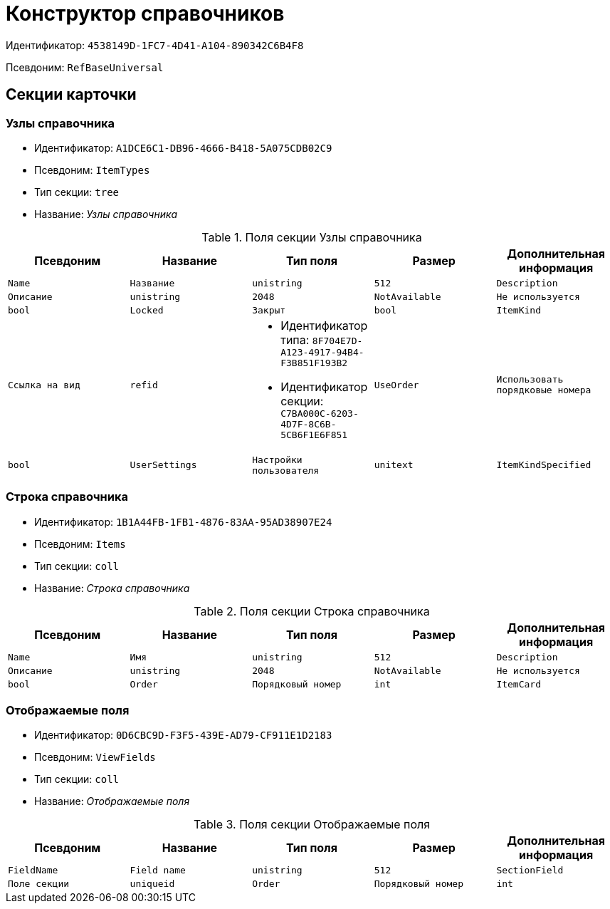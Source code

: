 = Конструктор справочников

Идентификатор: `4538149D-1FC7-4D41-A104-890342C6B4F8`

Псевдоним: `RefBaseUniversal`

== Секции карточки

=== Узлы справочника

* Идентификатор: `A1DCE6C1-DB96-4666-B418-5A075CDB02C9`

* Псевдоним: `ItemTypes`

* Тип секции: `tree`

* Название: _Узлы справочника_

.Поля секции Узлы справочника
|===
|Псевдоним|Название|Тип поля|Размер|Дополнительная информация 

a|`Name`
a|`Название`
a|`unistring`
a|`512`

a|`Description`
a|`Описание`
a|`unistring`
a|`2048`

a|`NotAvailable`
a|`Не используется`
a|`bool`

a|`Locked`
a|`Закрыт`
a|`bool`

a|`ItemKind`
a|`Ссылка на вид`
a|`refid`
a|* Идентификатор типа: `8F704E7D-A123-4917-94B4-F3B851F193B2`
* Идентификатор секции: `C7BA000C-6203-4D7F-8C6B-5CB6F1E6F851`



a|`UseOrder`
a|`Использовать порядковые номера`
a|`bool`

a|`UserSettings`
a|`Настройки пользователя`
a|`unitext`

a|`ItemKindSpecified`
a|`Вид записи задан`
a|`bool`

|===
=== Строка справочника

* Идентификатор: `1B1A44FB-1FB1-4876-83AA-95AD38907E24`

* Псевдоним: `Items`

* Тип секции: `coll`

* Название: _Строка справочника_

.Поля секции Строка справочника
|===
|Псевдоним|Название|Тип поля|Размер|Дополнительная информация 

a|`Name`
a|`Имя`
a|`unistring`
a|`512`

a|`Description`
a|`Описание`
a|`unistring`
a|`2048`

a|`NotAvailable`
a|`Не используется`
a|`bool`

a|`Order`
a|`Порядковый номер`
a|`int`

a|`ItemCard`
a|`Ссылка на карточку`
a|`refcardid`
a|`Идентификатор типа: E898C387-0162-4F37-A93C-13BAA07FF183

`

|===
=== Отображаемые поля

* Идентификатор: `0D6CBC9D-F3F5-439E-AD79-CF911E1D2183`

* Псевдоним: `ViewFields`

* Тип секции: `coll`

* Название: _Отображаемые поля_

.Поля секции Отображаемые поля
|===
|Псевдоним|Название|Тип поля|Размер|Дополнительная информация 

a|`FieldName`
a|`Field name`
a|`unistring`
a|`512`

a|`SectionField`
a|`Поле секции`
a|`uniqueid`

a|`Order`
a|`Порядковый номер`
a|`int`

|===
